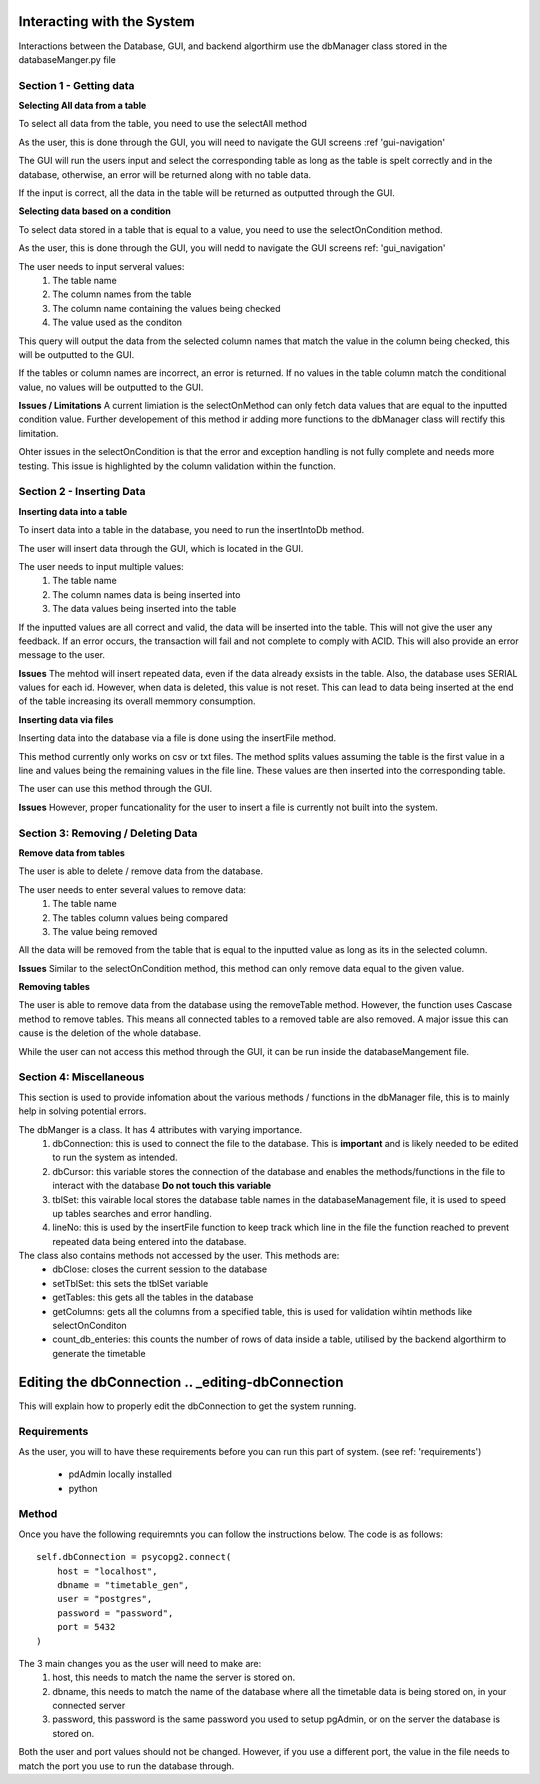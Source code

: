 ==================
Interacting with the System
==================

Interactions between the Database, GUI, and backend algorthirm use the dbManager class stored in the databaseManger.py file

Section 1 - Getting data 
-------------
**Selecting All data from a table**

To select all data from the table, you need to use the selectAll method

As the user, this is done through the GUI, you will need to navigate the GUI screens 
:ref 'gui-navigation'

The GUI will run the users input and select the corresponding table as long as the table is spelt correctly and in the database, otherwise, an error will be returned along with no table data.

If the input is correct, all the data in the table will be returned as outputted through the GUI. 

**Selecting data based on a condition**

To select data stored in a table that is equal to a value, you need to use the selectOnCondition method.

As the user, this is done through the GUI, you will nedd to navigate the GUI screens
ref: 'gui_navigation'

The user needs to input serveral values:
  1. The table name
  2. The column names from the table
  3. The column name containing the values being checked
  4. The value used as the conditon

This query will output the data from the selected column names that match the value in the column being checked, this will be outputted to the GUI. 

If the tables or column names are incorrect, an error is returned. If no values in the table column match the conditional value, no values will be outputted to the GUI. 

**Issues / Limitations** 
A current limiation is the selectOnMethod can only fetch data values that are equal to the inputted condition value. Further developement of this method ir adding more functions to the dbManager class will rectify this limitation.

Ohter issues in the selectOnCondition is that the error and exception handling is not fully complete and needs more testing. This issue is highlighted by the column validation within the function. 

Section 2 - Inserting Data 
------------
**Inserting data into a table**

To insert data into a table in the database, you need to run the insertIntoDb method.

The user will insert data through the GUI, which is located in the GUI.

The user needs to input multiple values:
  1. The table name
  2. The column names data is being inserted into
  3. The data values being inserted into the table

If the inputted values are all correct and valid, the data will be inserted into the table. This will not give the user any feedback. If an error occurs, the transaction will fail and not complete to comply with ACID. This will also provide an error message to the user. 

**Issues** 
The mehtod will insert repeated data, even if the data already exsists in the table. Also, the database uses SERIAL values for each id. However, when data is deleted, this value is not reset. This can lead to data being inserted at the end of the table increasing its overall memmory consumption.

**Inserting data via files**

Inserting data into the database via a file is done using the insertFile method. 

This method currently only works on csv or txt files. The method splits values assuming the table is the first value in a line and values being the remaining values in the file line. 
These values are then inserted into the corresponding table. 

The user can use this method through the GUI. 

**Issues**
However, proper funcationality for the user to insert a file is currently not built into the system. 

Section 3: Removing / Deleting Data
---------------------
**Remove data from tables**

The user is able to delete / remove data from the database. 

The user needs to enter several values to remove data:
  1. The table name
  2. The tables column values being compared 
  3. The value being removed 

All the data will be removed from the table that is equal to the inputted value as long as its in the selected column. 

**Issues** 
Similar to the selectOnCondition method, this method can only remove data equal to the given value.

**Removing tables**

The user is able to remove data from the database using the removeTable method. However, the function uses Cascase method to remove tables. This means all connected tables to a removed table are also removed. A major issue this can cause is the deletion of the whole database.

While the user can not access this method through the GUI, it can be run inside the databaseMangement file. 

Section 4: Miscellaneous
-------------------
This section is used to provide infomation about the various methods / functions in the dbManager file, this is to mainly help in solving potential errors.

The dbManger is a class. It has 4 attributes with varying importance.
  1. dbConnection: this is used to connect the file to the database. This is **important** and is likely needed to be edited to run the system as intended. 
  2. dbCursor: this variable stores the connection of the database and enables the methods/functions in the file to interact with the database **Do not touch this variable**
  3. tblSet: this vairable local stores the database table names in the databaseManagement file, it is used to speed up tables searches and error handling.
  4. lineNo: this is used by the insertFile function to keep track which line in the file the function reached to prevent repeated data being entered into the database.

The class also contains methods not accessed by the user. This methods are:
  - dbClose: closes the current session to the database
  - setTblSet: this sets the tblSet variable 
  - getTables: this gets all the tables in the database
  - getColumns: gets all the columns from a specified table, this is used for validation wihtin methods like selectOnConditon
  - count_db_enteries: this counts the number of rows of data inside a table, utilised by the backend algorthirm to generate the timetable

===============
Editing the dbConnection .. _editing-dbConnection
===============

This will explain how to properly edit the dbConnection to get the system running. 

Requirements
-----------
As the user, you will to have these requirements before you can run this part of system. 
(see ref: 'requirements')
  - pdAdmin locally installed
  - python 

Method
-----------
Once you have the following requiremnts you can follow the instructions below. The code is as follows::

      self.dbConnection = psycopg2.connect(
          host = "localhost",
          dbname = "timetable_gen",
          user = "postgres",
          password = "password",
          port = 5432
      )

The 3 main changes you as the user will need to make are:
  1. host, this needs to match the name the server is stored on.
  2. dbname, this needs to match the name of the database where all the timetable data is being stored on, in your connected server
  3. password, this password is the same password you used to setup pgAdmin, or on the server the database is stored on. 

Both the user and port values should not be changed. However, if you use a different port, the value in the file needs to match the port you use to run the database through. 
